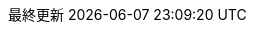 // Japanese translation, courtesy of Takayuki Konishi <seannos.takayuki@gmail.com>
:appendix-caption: 付録
:appendix-refsig: {appendix-caption}
:caution-caption: 注意
//:chapter-label: ???
//:chapter-refsig: {chapter-label}
:example-caption: 例
:figure-caption: 図
:important-caption: 重要
:last-update-label: 最終更新
ifdef::listing-caption[:listing-caption: リスト]
:manname-title: 名前
:note-caption: 注記
//:part-refsig: ???
ifdef::preface-title[:preface-title: まえがき]
//:section-refsig: ???
:table-caption: 表
:tip-caption: ヒント
:toc-title: 目次
:untitled-label: 無題
:version-label: バージョン
:warning-caption: 警告
